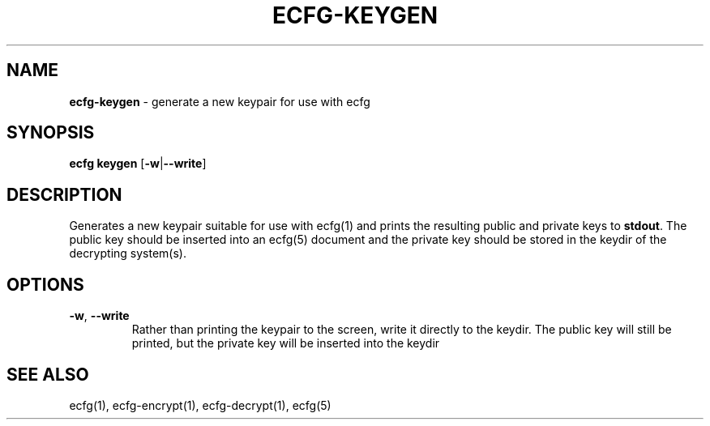 .\" generated with Ronn/v0.7.3
.\" http://github.com/rtomayko/ronn/tree/0.7.3
.
.TH "ECFG\-KEYGEN" "1" "July 2016" "Shopify" "Version 0.0.1"
.
.SH "NAME"
\fBecfg\-keygen\fR \- generate a new keypair for use with ecfg
.
.SH "SYNOPSIS"
\fBecfg keygen\fR [\fB\-w\fR|\fB\-\-write\fR]
.
.SH "DESCRIPTION"
Generates a new keypair suitable for use with ecfg(1) and prints the resulting public and private keys to \fBstdout\fR\. The public key should be inserted into an ecfg(5) document and the private key should be stored in the keydir of the decrypting system(s)\.
.
.SH "OPTIONS"
.
.TP
\fB\-w\fR, \fB\-\-write\fR
Rather than printing the keypair to the screen, write it directly to the keydir\. The public key will still be printed, but the private key will be inserted into the keydir
.
.SH "SEE ALSO"
ecfg(1), ecfg\-encrypt(1), ecfg\-decrypt(1), ecfg(5)
